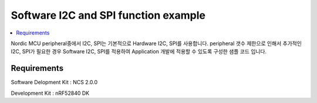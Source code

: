 Software I2C and SPI function example
##########################

.. contents::
   :local:
   :depth: 2

Nordic MCU peripheral중에서 I2C, SPI는 기본적으로 Hardware I2C, SPI를 사용합니다. peripheral 갯수 제한으로 인해서 추가적인 I2C, SPI가 필요한 경우 Software I2C, SPI를 적용하여 Application 개발에 적용할 수 있도록 구성한 샘플 코드 입니다.


Requirements
************

Software Delopment Kit : NCS 2.0.0

Development Kit : nRF52840 DK




